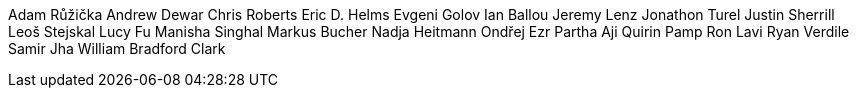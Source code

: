 Adam Růžička
Andrew Dewar
Chris Roberts
Eric D. Helms
Evgeni Golov
Ian Ballou
Jeremy Lenz
Jonathon Turel
Justin Sherrill
Leoš Stejskal
Lucy Fu
Manisha Singhal
Markus Bucher
Nadja Heitmann
Ondřej Ezr
Partha Aji
Quirin Pamp
Ron Lavi
Ryan Verdile
Samir Jha
William Bradford Clark
